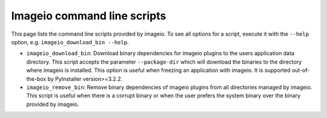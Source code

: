 Imageio command line scripts
============================

This page lists the command line scripts provided by imageio. To see
all options for a script, execute it with the ``--help`` option, e.g.
``imageio_download_bin --help``.

* ``imageio_download_bin``: Download binary dependencies for imageio
  plugins to the users application data directory. This script accepts
  the parameter ``--package-dir`` which will download the binaries to
  the directory where imageio is installed. This option is useful when
  freezing an application with imageio. It is supported out-of-the-box
  by PyInstaller version>=3.2.2.
* ``imageio_remove_bin``: Remove binary dependencies of imageio
  plugins from all directories managed by imageio. This script is
  useful when there is a corrupt binary or when the user prefers the
  system binary over the binary provided by imageio. 
